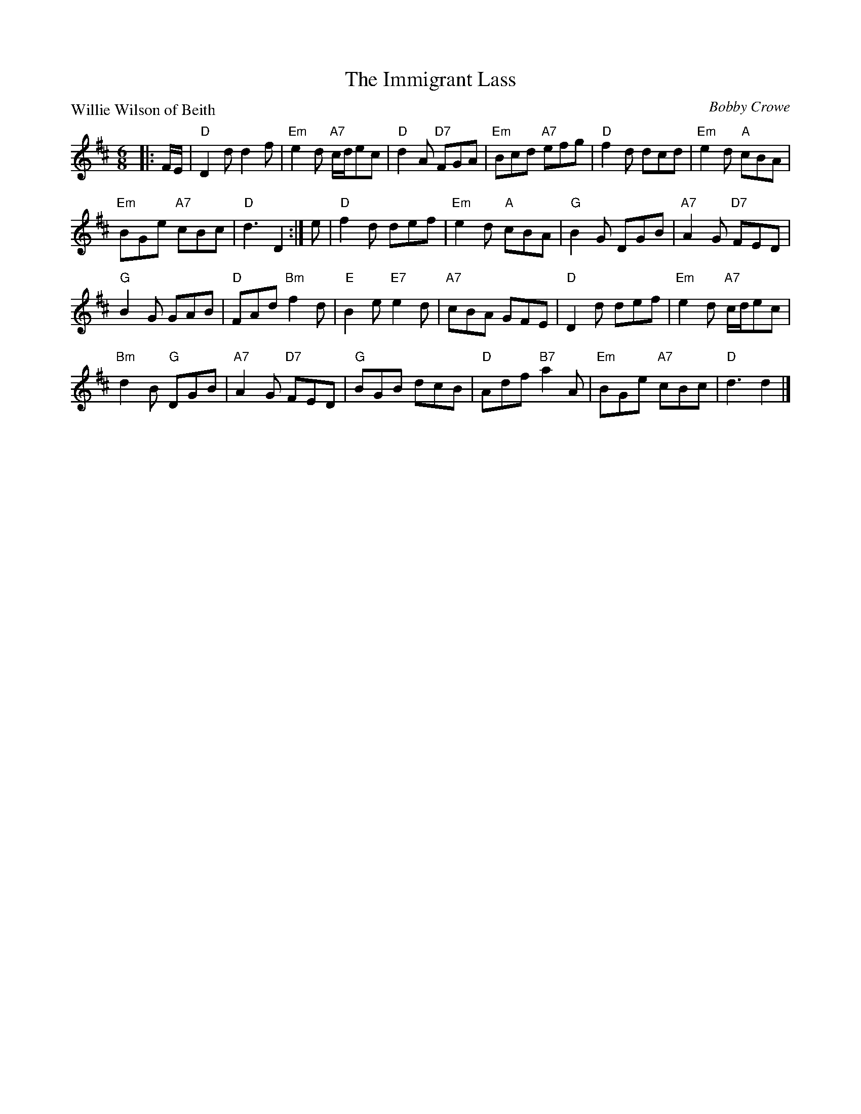 X:3905
T:The Immigrant Lass
P:Willie Wilson of Beith
C:Bobby Crowe
R:Jig (4x32)
B:RSCDS 39-5
Z:Anselm Lingnau <anselm@strathspey.org>
M:6/8
L:1/8
K:D
|:F/E/|"D"D2 d d2 f|"Em"e2 d "A7"c/d/ec|"D"d2 A "D7"FGA|"Em"Bcd "A7"efg|\
     "D"f2 d dcd|"Em"e2 d "A"cBA|
                                 "Em"BGe "A7"cBc|"D"d3 D2:|\
e|"D"f2 d def|"Em"e2 d "A"cBA|"G"B2 G DGB|"A7"A2 G "D7"FED|
  "G"B2 G GAB|"D"FAd "Bm"f2 d|"E"B2 e "E7"e2 d|"A7"cBA GFE|\
  "D"D2 d def|"Em"e2 d "A7"c/d/ec|
                                  "Bm"d2 B "G"DGB|"A7"A2 G "D7"FED|\
  "G"BGB dcB|"D"Adf "B7"a2 A|"Em"BGe "A7"cBc|"D"d3 d2|]
